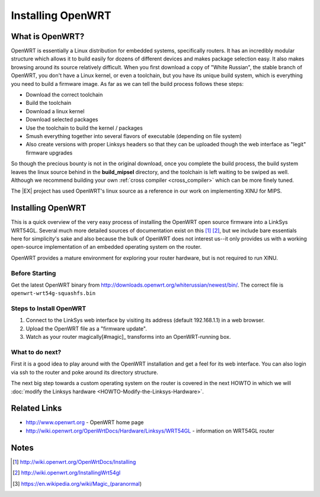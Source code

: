 Installing OpenWRT
==================

What is OpenWRT?
----------------

OpenWRT is essentially a Linux distribution for embedded systems,
specifically routers. It has an incredibly modular structure which
allows it to build easily for dozens of different devices and makes
package selection easy. It also makes browsing around its source
relatively difficult. When you first download a copy of "White Russian",
the stable branch of OpenWRT, you don't have a Linux kernel, or even a
toolchain, but you have its unique build system, which is everything you
need to build a firmware image. As far as we can tell the build process
follows these steps:

-  Download the correct toolchain
-  Build the toolchain
-  Download a linux kernel
-  Download selected packages
-  Use the toolchain to build the kernel / packages
-  Smush everything together into several flavors of executable
   (depending on file system)
-  Also create versions with proper Linksys headers so that they can be
   uploaded though the web interface as "legit" firmware upgrades

So though the precious bounty is not in the original download, once
you complete the build process, the build system leaves the linux
source behind in the **build_mipsel** directory, and the toolchain is
left waiting to be swiped as well. Although we recommend building your
own :ref:`cross compiler <cross_compiler>` which can be more finely
tuned.

The |EX| project has used OpenWRT's linux source as a reference in our
work on implementing XINU for MIPS.

Installing OpenWRT
------------------

This is a quick overview of the very easy process of installing the
OpenWRT open source firmware into a LinkSys WRT54GL. Several much more
detailed sources of documentation exist on this [#installing1]_
[#installing2]_, but we include
bare essentials here for simplicity's sake and also because the bulk of
OpenWRT does not interest us--it only provides us with a working
open-source implementation of an embedded operating system on the
router.

OpenWRT provides a mature environment for exploring your router
hardware, but is not required to run XINU.

Before Starting
~~~~~~~~~~~~~~~

Get the latest OpenWRT binary from
http://downloads.openwrt.org/whiterussian/newest/bin/. The correct file
is ``openwrt-wrt54g-squashfs.bin``

Steps to Install OpenWRT
~~~~~~~~~~~~~~~~~~~~~~~~

#. Connect to the LinkSys web interface by visiting its address (default
   192.168.1.1) in a web browser.
#. Upload the OpenWRT file as a "firmware update".
#. Watch as your router magically[#magic]_ transforms into an
   OpenWRT-running box.

What to do next?
~~~~~~~~~~~~~~~~

First it is a good idea to play around with the OpenWRT installation and
get a feel for its web interface. You can also login via ssh to the
router and poke around its directory structure.

The next big step towards a custom operating system on the router is
covered in the next HOWTO in which we will :doc:`modify the Linksys
hardware <HOWTO-Modify-the-Linksys-Hardware>`.

Related Links
-------------

-  http://www.openwrt.org - OpenWRT home page
-  http://wiki.openwrt.org/OpenWrtDocs/Hardware/Linksys/WRT54GL -
   information on WRT54GL router

Notes
-----

.. [#installing1] http://wiki.openwrt.org/OpenWrtDocs/Installing
.. [#installing2] http://wiki.openwrt.org/InstallingWrt54gl
.. [#magic] https://en.wikipedia.org/wiki/Magic_(paranormal)

